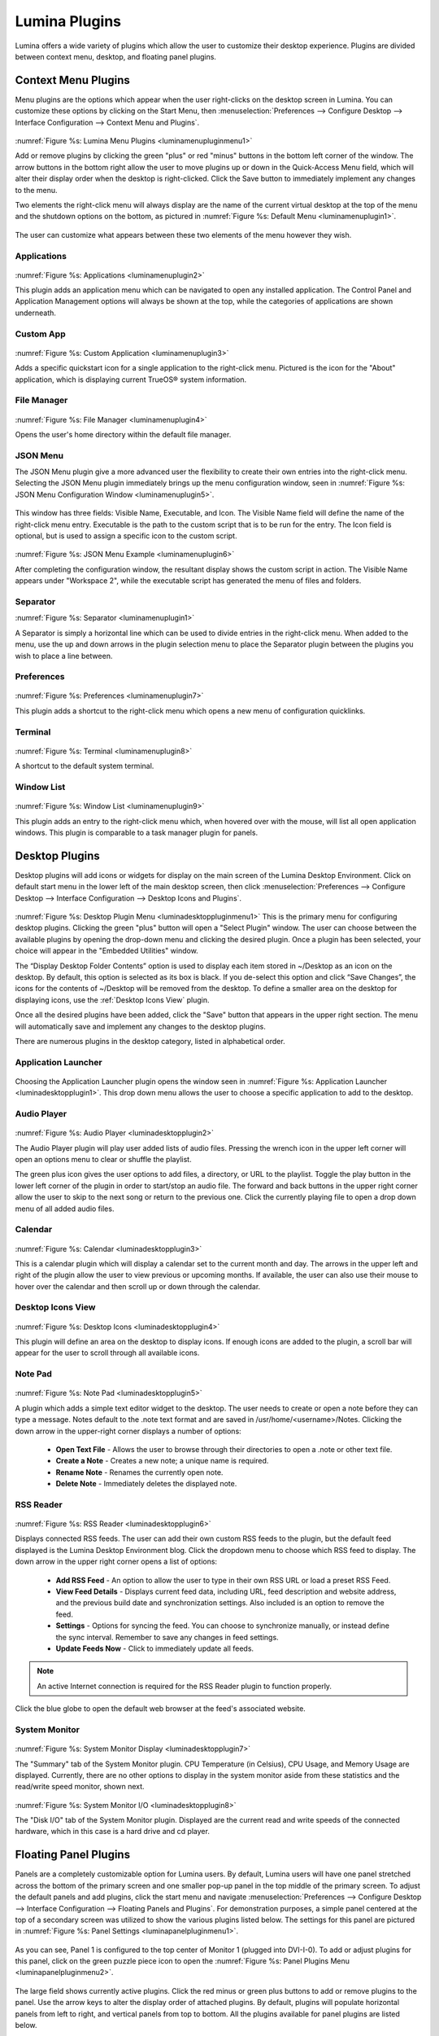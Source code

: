 .. index:: plugins   
.. _Lumina Plugins:

Lumina Plugins
**************

Lumina offers a wide variety of plugins which allow the user to 
customize their desktop experience. Plugins are divided between context 
menu, desktop, and floating panel plugins.

.. index:: contextmenu plugins
.. _Context Menu Plugins:

Context Menu Plugins
====================

Menu plugins are the options which appear when the user right-clicks on 
the desktop screen in Lumina. You can customize these options by 
clicking on the Start Menu, then 
:menuselection:`Preferences --> Configure Desktop --> Interface Configuration --> Context Menu and Plugins`.

.. _luminamenupluginmenu1:

.. figure:: images/luminamenupluginmenu1.png

:numref:`Figure %s: Lumina Menu Plugins <luminamenupluginmenu1>`

Add or remove plugins by clicking the green "plus" or red "minus" 
buttons in the bottom left corner of the window. The arrow buttons in 
the bottom right allow the user to move plugins up or down in the 
Quick-Access Menu field, which will alter their display order when the 
desktop is right-clicked. Click the Save button to immediately implement 
any changes to the menu.

Two elements the right-click menu will always display are the name of 
the current virtual desktop at the top of the menu and the shutdown 
options on the bottom, as pictured in :numref:`Figure %s: Default Menu <luminamenuplugin1>`.

.. _luminamenuplugin1:

.. figure:: images/luminamenuplugin1.png

The user can customize what appears between these two elements of the 
menu however they wish.

.. _Menu Applications:

Applications
------------

.. _luminamenuplugin2:

.. figure:: images/luminamenuplugin2.png

:numref:`Figure %s: Applications <luminamenuplugin2>`

This plugin adds an application menu which can be navigated to open any 
installed application. The Control Panel and Application Management 
options will always be shown at the top, while the categories of 
applications are shown underneath.

.. _Custom App:

Custom App
----------

.. _luminamenuplugin3:

.. figure:: images/luminamenuplugin3.png

:numref:`Figure %s: Custom Application <luminamenuplugin3>`

Adds a specific quickstart icon for a single application to the 
right-click menu. Pictured is the icon for the "About" application, 
which is displaying current TrueOS® system information.

.. _File Manager:

File Manager
------------

.. _luminamenuplugin4:

.. figure:: images/luminamenuplugin4.png

:numref:`Figure %s: File Manager <luminamenuplugin4>`

Opens the user's home directory within the default file manager.

.. _JSON Menu:

JSON Menu
---------

The JSON Menu plugin give a more advanced user the flexibility to create
their own entries into the right-click menu. Selecting the JSON Menu 
plugin immediately brings up the menu configuration window, seen in 
:numref:`Figure %s: JSON Menu Configuration Window <luminamenuplugin5>`.

.. _luminamenuplugin5:

.. figure:: images/luminamenuplugin5.png

This window has three fields: Visible Name, Executable, and Icon. The 
Visible Name field will define the name of the right-click menu entry. 
Executable is the path to the custom script that is to be run for the 
entry. The Icon field is optional, but is used to assign a specific 
icon to the custom script.

.. _luminamenuplugin6:

.. figure:: images/luminamenuplugin6.png

:numref:`Figure %s: JSON Menu Example <luminamenuplugin6>`

After completing the configuration window, the resultant display shows 
the custom script in action. The Visible Name appears under "Workspace 2",
while the executable script has generated the menu of files and folders.

.. _Separator:

Separator
---------

:numref:`Figure %s: Separator <luminamenuplugin1>`

A Separator is simply a horizontal line which can be used to divide 
entries in the right-click menu. When added to the menu, use the up and
down arrows in the plugin selection menu to place the Separator plugin 
between the plugins you wish to place a line between.

.. _Settings:

Preferences
-----------

.. _luminamenuplugin7:

.. figure:: images/luminamenuplugin7.png

:numref:`Figure %s: Preferences <luminamenuplugin7>`

This plugin adds a shortcut to the right-click menu which opens a new 
menu of configuration quicklinks.

.. _Terminal:

Terminal
--------

.. _luminamenuplugin8:

.. figure:: images/luminamenuplugin8.png

:numref:`Figure %s: Terminal <luminamenuplugin8>`

A shortcut to the default system terminal.

.. _Window List:

Window List
-----------

.. _luminamenuplugin9:

.. figure:: images/luminamenuplugin9.png

:numref:`Figure %s: Window List <luminamenuplugin9>`

This plugin adds an entry to the right-click menu which, when hovered 
over with the mouse, will list all open application windows. This plugin 
is comparable to a task manager plugin for panels.

.. index:: desktop plugins
.. _desktop plugins:

Desktop Plugins
===============

Desktop plugins will add icons or widgets for display on the main screen
of the Lumina Desktop Environment. Click on default start menu in the 
lower left of the main desktop screen, then click 
:menuselection:`Preferences --> Configure Desktop --> Interface Configuration --> Desktop Icons and Plugins`.

.. _luminadesktoppluginmenu1:

.. figure:: images/luminadesktoppluginmenu1.png

:numref:`Figure %s: Desktop Plugin Menu <luminadesktoppluginmenu1>` This 
is the primary menu for configuring desktop plugins. Clicking the green 
"plus" button will open a "Select Plugin" window. The user can choose 
between the available plugins by opening the drop-down menu and clicking
the desired plugin. Once a plugin has been selected, your choice will 
appear in the "Embedded Utilities" window. 

The “Display Desktop Folder Contents” option is used to display each 
item stored in ~/Desktop as an icon on the desktop. By default, this 
option is selected as its box is black. If you de-select this option and
click “Save Changes”, the icons for the contents of ~/Desktop will be 
removed from the desktop. To define a smaller area on the desktop for 
displaying icons, use the :ref:`Desktop Icons View` plugin.

Once all the desired plugins have been added, click the "Save" button 
that appears in the upper right section. The menu will automatically 
save and implement any changes to the desktop plugins.
 
There are numerous plugins in the desktop category, listed in
alphabetical order.

.. _Application Launcher:

Application Launcher
--------------------

.. _luminadesktopplugin1:

.. figure:: images/luminadesktopplugin1.png

Choosing the Application Launcher plugin opens the window seen in 
:numref:`Figure %s: Application Launcher <luminadesktopplugin1>`. This 
drop down menu allows the user to choose a specific application to add 
to the desktop.

.. _Audio Player:

Audio Player
------------

.. _luminadesktopplugin2:

.. figure:: images/luminadesktopplugin2.png

:numref:`Figure %s: Audio Player <luminadesktopplugin2>` 

The Audio Player plugin will play user added lists of audio files. 
Pressing the wrench icon in the upper left corner will open an options 
menu to clear or shuffle the playlist. 

The green plus icon gives the user options to add files, a directory, or
URL to the playlist. Toggle the play button in the lower left corner of 
the plugin in order to start/stop an audio file. The forward and back 
buttons in the upper right corner allow the user to skip to the next 
song or return to the previous one. Click the currently playing file to
open a drop down menu of all added audio files.

.. _calendar:

Calendar
--------

.. _luminadesktopplugin3:

.. figure:: images/luminadesktopplugin3.png

:numref:`Figure %s: Calendar <luminadesktopplugin3>` 

This is a calendar plugin which will display a calendar set to the 
current month and day. The arrows in the upper left and right of the 
plugin allow the user to view previous or upcoming months. If available,
the user can also use their mouse to hover over the calendar and then 
scroll up or down through the calendar.

.. _Desktop Icons View:

Desktop Icons View
------------------

.. _luminadesktopplugin4:

.. figure:: images/luminadesktopplugin4.png

:numref:`Figure %s: Desktop Icons <luminadesktopplugin4>` 

This plugin will define an area on the desktop to display icons. If 
enough icons are added to the plugin, a scroll bar will appear for the 
user to scroll through all available icons.

.. _Note Pad:

Note Pad
--------

.. _luminadesktopplugin5:

.. figure:: images/luminadesktopplugin5.png

:numref:`Figure %s: Note Pad <luminadesktopplugin5>` 

A plugin which adds a simple text editor widget to the desktop. The 
user needs to create or open a note before they can type a message. 
Notes default to the .note text format and are saved in 
/usr/home/<username>/Notes. Clicking the down arrow in the upper-right 
corner displays a number of options:

	* **Open Text File** - Allows the user to browse through their 
	  directories to open a .note or other text file.
	* **Create a Note** - Creates a new note; a unique name is required.
	* **Rename Note** - Renames the currently open note.
	* **Delete Note** - Immediately deletes the displayed note.

.. _RSS Reader:

RSS Reader
----------

.. _luminadesktopplugin6:

.. figure:: images/luminadesktopplugin6.png

:numref:`Figure %s: RSS Reader <luminadesktopplugin6>` 

Displays connected RSS feeds. The user can add their own custom RSS 
feeds to the plugin, but the default feed displayed is the Lumina 
Desktop Environment blog. Click the dropdown menu to choose which RSS 
feed to display. The down arrow in the upper right corner opens a list 
of options:

	* **Add RSS Feed** - An option to allow the user to type in their 
	  own RSS URL or load a preset RSS Feed.
	* **View Feed Details** - Displays current feed data, including URL, 
	  feed description and website address, and the previous build date
	  and synchronization settings. Also included is an option to remove
	  the feed.
	* **Settings** - Options for syncing the feed. You can choose to 
	  synchronize manually, or instead define the sync interval. 
	  Remember to save any changes in feed settings.
	* **Update Feeds Now** - Click to immediately update all feeds.
	
.. note:: An active Internet connection is required for the RSS Reader 
          plugin to function properly.
          
Click the blue globe to open the default web browser at the feed's 
associated website. 

.. _System Monitor:

System Monitor
--------------

.. _luminadesktopplugin7:

.. figure:: images/luminadesktopplugin7.png

:numref:`Figure %s: System Monitor Display <luminadesktopplugin7>` 

The "Summary" tab of the System Monitor plugin. CPU Temperature (in 
Celsius), CPU Usage, and Memory Usage are displayed. Currently, there 
are no other options to display in the system monitor aside from these 
statistics and the read/write speed monitor, shown next.

.. _luminadesktopplugin8:

.. figure:: images/luminadesktopplugin8.png

:numref:`Figure %s: System Monitor I/O <luminadesktopplugin8>` 

The "Disk I/O" tab of the System Monitor plugin. Displayed are the 
current read and write speeds of the connected hardware, which in this 
case is a hard drive and cd player. 

.. index:: float panel plugins
.. _floating panel plugins:

Floating Panel Plugins
======================

Panels are a completely customizable option for Lumina users. By default,
Lumina users will have one panel stretched across the bottom of the 
primary screen and one smaller pop-up panel in the top middle of the 
primary screen. To adjust the default panels and add plugins, click the 
start menu and navigate :menuselection:`Preferences --> Configure Desktop --> Interface Configuration --> Floating Panels and Plugins`.
For demonstration purposes, a simple panel centered at the top of a 
secondary screen was utilized to show the various plugins listed below.
The settings for this panel are pictured in :numref:`Figure %s: Panel Settings <luminapanelpluginmenu1>`.

.. _luminapanelpluginmenu1:

.. figure:: images/luminapanelpluginmenu1.png

As you can see, Panel 1 is configured to the top center of Monitor 1 
(plugged into DVI-I-0). To add or adjust plugins for this panel, click 
on the green puzzle piece icon to open the :numref:`Figure %s: Panel Plugins Menu <luminapanelpluginmenu2>`.

.. _luminapanelpluginmenu2:

.. figure:: images/luminapanelpluginmenu2.png

The large field shows currently active plugins. Click the red minus or 
green plus buttons to add or remove plugins to the panel. Use the arrow 
keys to alter the display order of attached plugins. By default, plugins
will populate horizontal panels from left to right, and vertical panels 
from top to bottom. All the plugins available for panel plugins are 
listed below.

.. _panel application launcher:

Panel Application Launcher
--------------------------

.. _luminapanelplugin1:

.. figure:: images/luminapanelplugin1.png

:numref:`Figure %s: Panel Application Launcher <luminapanelplugin1>`

When you select this plugin, it will prompt you to select the 
application to launch. This will add a shortcut for launching the 
selected application to the panel.

.. _Application Menu:

Application Menu
----------------

.. _luminapanelplugin2:

.. figure:: images/luminapanelplugin2.png

:numref:`Figure %s: Application Menu <luminapanelplugin2>`

Adds an application menu that contains a shortcut to your home directory,
a shortcut to the operating system’s graphical software management 
utility (if there is one), a shortcut to the operating system’s Control 
Panel (if it provides one), and a list of installed software sorted by 
categories. This plugin is also considered a primary menu, like the 
start button, and will open when the :kbd:`Windows` key is pressed.

.. _Battery Monitor:

Battery Monitor
---------------

Hover over this icon (not pictured) to view the current charge status of
the battery. When the charge reaches 15% or below, the low battery icon 
will flash intermittently and will change to a low battery icon when 
there is less than 5% charge left.

.. _Desktop Bar:

Desktop Bar
-----------

.. _luminapanelplugin3:

.. figure:: images/luminapanelplugin3.png

:numref:`Figure %s: Desktop Bar <luminapanelplugin3>` :guilabel:`Favorite Applications` 
is pressed.

This plugin adds shortcuts to the panel for applications or files 
contained within the ~/Desktop folder or favorited by the user. The 
“star” button displays applications, the "folder" button displays 
folders, and the "file" button shows favorite files.

.. _Line:

Line
----

.. _luminapanelplugin4:

.. figure:: images/luminapanelplugin4.png

:numref:`Figure %s: Line <luminapanelplugin4>` The line is highlighted 
in red.

Adds a separator line to the panel to provide visual separation between 
plugins. When adding a line plugin in the :numref:`Figure %s: Panel Plugins Menu <luminapanelpluginmenu2>`,
be sure to use the arrow buttons in the bottom-right corner of the 
window to place the line entry between the two other plugins you wish to 
separate.

.. _Show Desktop:

Show Desktop
------------

.. _luminapanelplugin5:

.. figure:: images/luminapanelplugin5.png

:numref:`Figure %s: Show Desktop Button <luminapanelplugin5>`

This button will immediately hide all open windows on all active 
monitors so that only the desktop is visible. This is useful for touch 
screens or small devices. 

.. _Spacer:

Spacer
------

.. _luminapanelplugin6:

.. figure:: images/luminapanelplugin6.png

:numref:`Figure %s: Spacer <luminapanelplugin6>`

Adds a blank area to the panel. Similar to lines, spacers need to be 
positioned between plugins in the :numref:`Figure %s: Panel Plugins Menu <luminapanelpluginmenu2>`
in order to achieve the desired separation.

.. _Panel Start Menu:

Start Menu
----------

.. _luminapanelplugin7:

.. figure:: images/luminapanelplugin7.png

:numref:`Figure %s: Start Menu <luminapanelplugin7>`

Adds a classic start menu as seen on other operating systems. This is 
added by default to the primary desktop panel in the lower left corner.

.. _System Dashboard:

System Dashboard
----------------

.. _luminapanelplugin8:

.. figure:: images/luminapanelplugin8.png

:numref:`Figure %s: System Dashboard <luminapanelplugin8>` with the 
button pressed.

The System Dashboard plugin is a convenient shortcut to view or modify 
a number of basic settings. The system volume and screen brightness can 
be manually adjusted higher or lower, and you can also toggle between 
virtual workspaces with the left and right arrows. A "Log Out" button 
has also been added for additional convenience. If your system has a 
battery, its current charge will also be displayed.

.. note:: Adjusting the screen brightness on a multi-monitor system will 
          affect both monitors.

.. _System Tray:

System Tray
-----------

.. _luminapanelplugin9:

.. figure:: images/luminapanelplugin9.png

:numref:`Figure %s: System Tray <luminapanelplugin9>` with several 
docked applications (Quassel IRC, PC Mixer, etc.). 

Provides an area on the panel for dockable applications. Applications 
can be sent to this area on a per-application basis, but only one system
tray plugin can be active at a time. By default, the active system tray 
will be the one on the **lowest number** monitor and panel. For example,
when adding the system tray plugin to monitor zero, panel one and again 
to monitor one, panel one, only the system tray on monitor zero will 
be active. Disabling the system tray on monitor zero will activate the 
tray on monitor one, automatically migrating any docked applications to 
the other panel.

.. _Task Manager (No Groups):

Task Manager (No Groups)
------------------------

.. _luminapanelplugin10:

.. figure:: images/luminapanelplugin10.png

:numref:`Figure %s: Task Manager (No Groups) <luminapanelplugin10>`

Ensures that every window gets its own button on the panel. This plugin 
will use a large amount of space on the panel, as every window will 
need to display a part of its title. This plugin is added to the default
panel for Lumina.

.. _Task Manager:

Task Manager
------------

.. _luminapanelplugin11:

.. figure:: images/luminapanelplugin11.png

:numref:`Figure %s: Task Manager <luminapanelplugin11>` Pictured are 
three open terminal windows grouped into one minimal panel entry with 
"(3)" displayed next to the terminal icon. 

The grouping task manager displays windows in the panel as well. Its 
primary function is to group windows by application, saving more space 
on the panel. This manager also does not typically display window titles
on the panel, a further space savings.

.. _Time Date:

Time/Date
---------

.. _luminapanelplugin12:

.. figure:: images/luminapanelplugin12.png

:numref:`Figure %s: Time/Date <luminapanelplugin12>` The clock has been 
selected, opening the larger calendar and time zone settings.

Displays the current time and date. A basic clock is added to the panel; 
clicking it will open the calendar, which will highlight the current 
date. Clicking the arrows in the top corners will allow you to look back 
or ahead in the calendar, while clicking the "Time Zone" will allow you 
to adjust the displayed time.

.. _User Button:

User Menu
---------

The User Menu is a more complicated plugin that provides an array of 
shortcuts to files and applications on the system, essentially as an 
alternative to the Start Menu.

.. _luminapanelplugin13:

.. figure:: images/luminapanelplugin13.png

:numref:`Figure %s: User Favorites <luminapanelplugin13>` Shows the
default view after clicking the user button. On the sidebar, the 
"Favorites" folder is highlighted, with the top tab showing 
"Applications". You can also view favorite folders and files by clicking
the "Places" and "Files" tabs, respectively.

Clicking the "gear" icon in the left sidebar will open the "Applications"
section of the menu, seen in :numref:`Figure %s: User Applications <luminapanelplugin14>`.

.. _luminapanelplugin14:

.. figure:: images/luminapanelplugin14.png

This section displays all applications by default, with the drop down 
menu at the top allowing you to view applications by category. The 
"AppCafe" button in the top right will open the SysAdm AppCafe®, allowing
you to quickly search for and download more applications.

.. _luminapanelplugin15:

.. figure:: images/luminapanelplugin15.png

:numref:`Figure %s: Home Directory <luminapanelplugin15>`

The "folder" icon on the left sidebar opens the Home directory, giving 
you the option to quickly browse through system directories. Clicking 
the file/folder button in the upper right launches the Insight File 
Manager at the home directory. Clicking the binoculars and gear icon 
will launch the search utility. 

Finally, selecting the screwdriver and wrench icon on the sidebar will 
open the "Desktop Preferences" section, seen in :numref:`Figure %s: Desktop Preferences <luminapanelplugin16>`

.. _luminapanelplugin16:

.. figure:: images/luminapanelplugin16.png

This panel displays shortcuts to all the settings and configuration 
utilities, as well as the system information window. 

.. _Workspace Switcher:

Workspace Switcher
------------------

.. _luminapanelplugin17:

.. figure:: images/luminapanelplugin17.png

:numref:`Figure %s: Workspace Switcher <luminapanelplugin17>`

Used to switch between virtual desktops. Click the monitor icon to show 
a drop down menu of all workspaces. The active workspace will have 
asterisks (*) before and after its name.